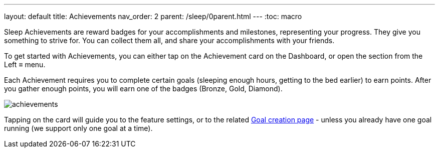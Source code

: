 ---
layout: default
title: Achievements
nav_order: 2
parent: /sleep/0parent.html
---
:toc: macro

Sleep Achievements are reward badges for your accomplishments and milestones, representing your progress. They give you something to strive for. You can collect them all, and share your accomplishments with your friends.

To get started with Achievements, you can either tap on the Achievement card on the Dashboard, or open the section from the Left ≡ menu.

Each Achievement requires you to complete certain goals (sleeping enough hours, getting to the bed earlier) to earn points. After you gather enough points, you will earn one of the badges (Bronze, Gold, Diamond).

image:achievements.png[]


Tapping on the card will guide you to the feature settings, or to the related <</sleep/goals#goal_start, Goal creation page>> - unless you already have one goal running (we support only one goal at a time).



